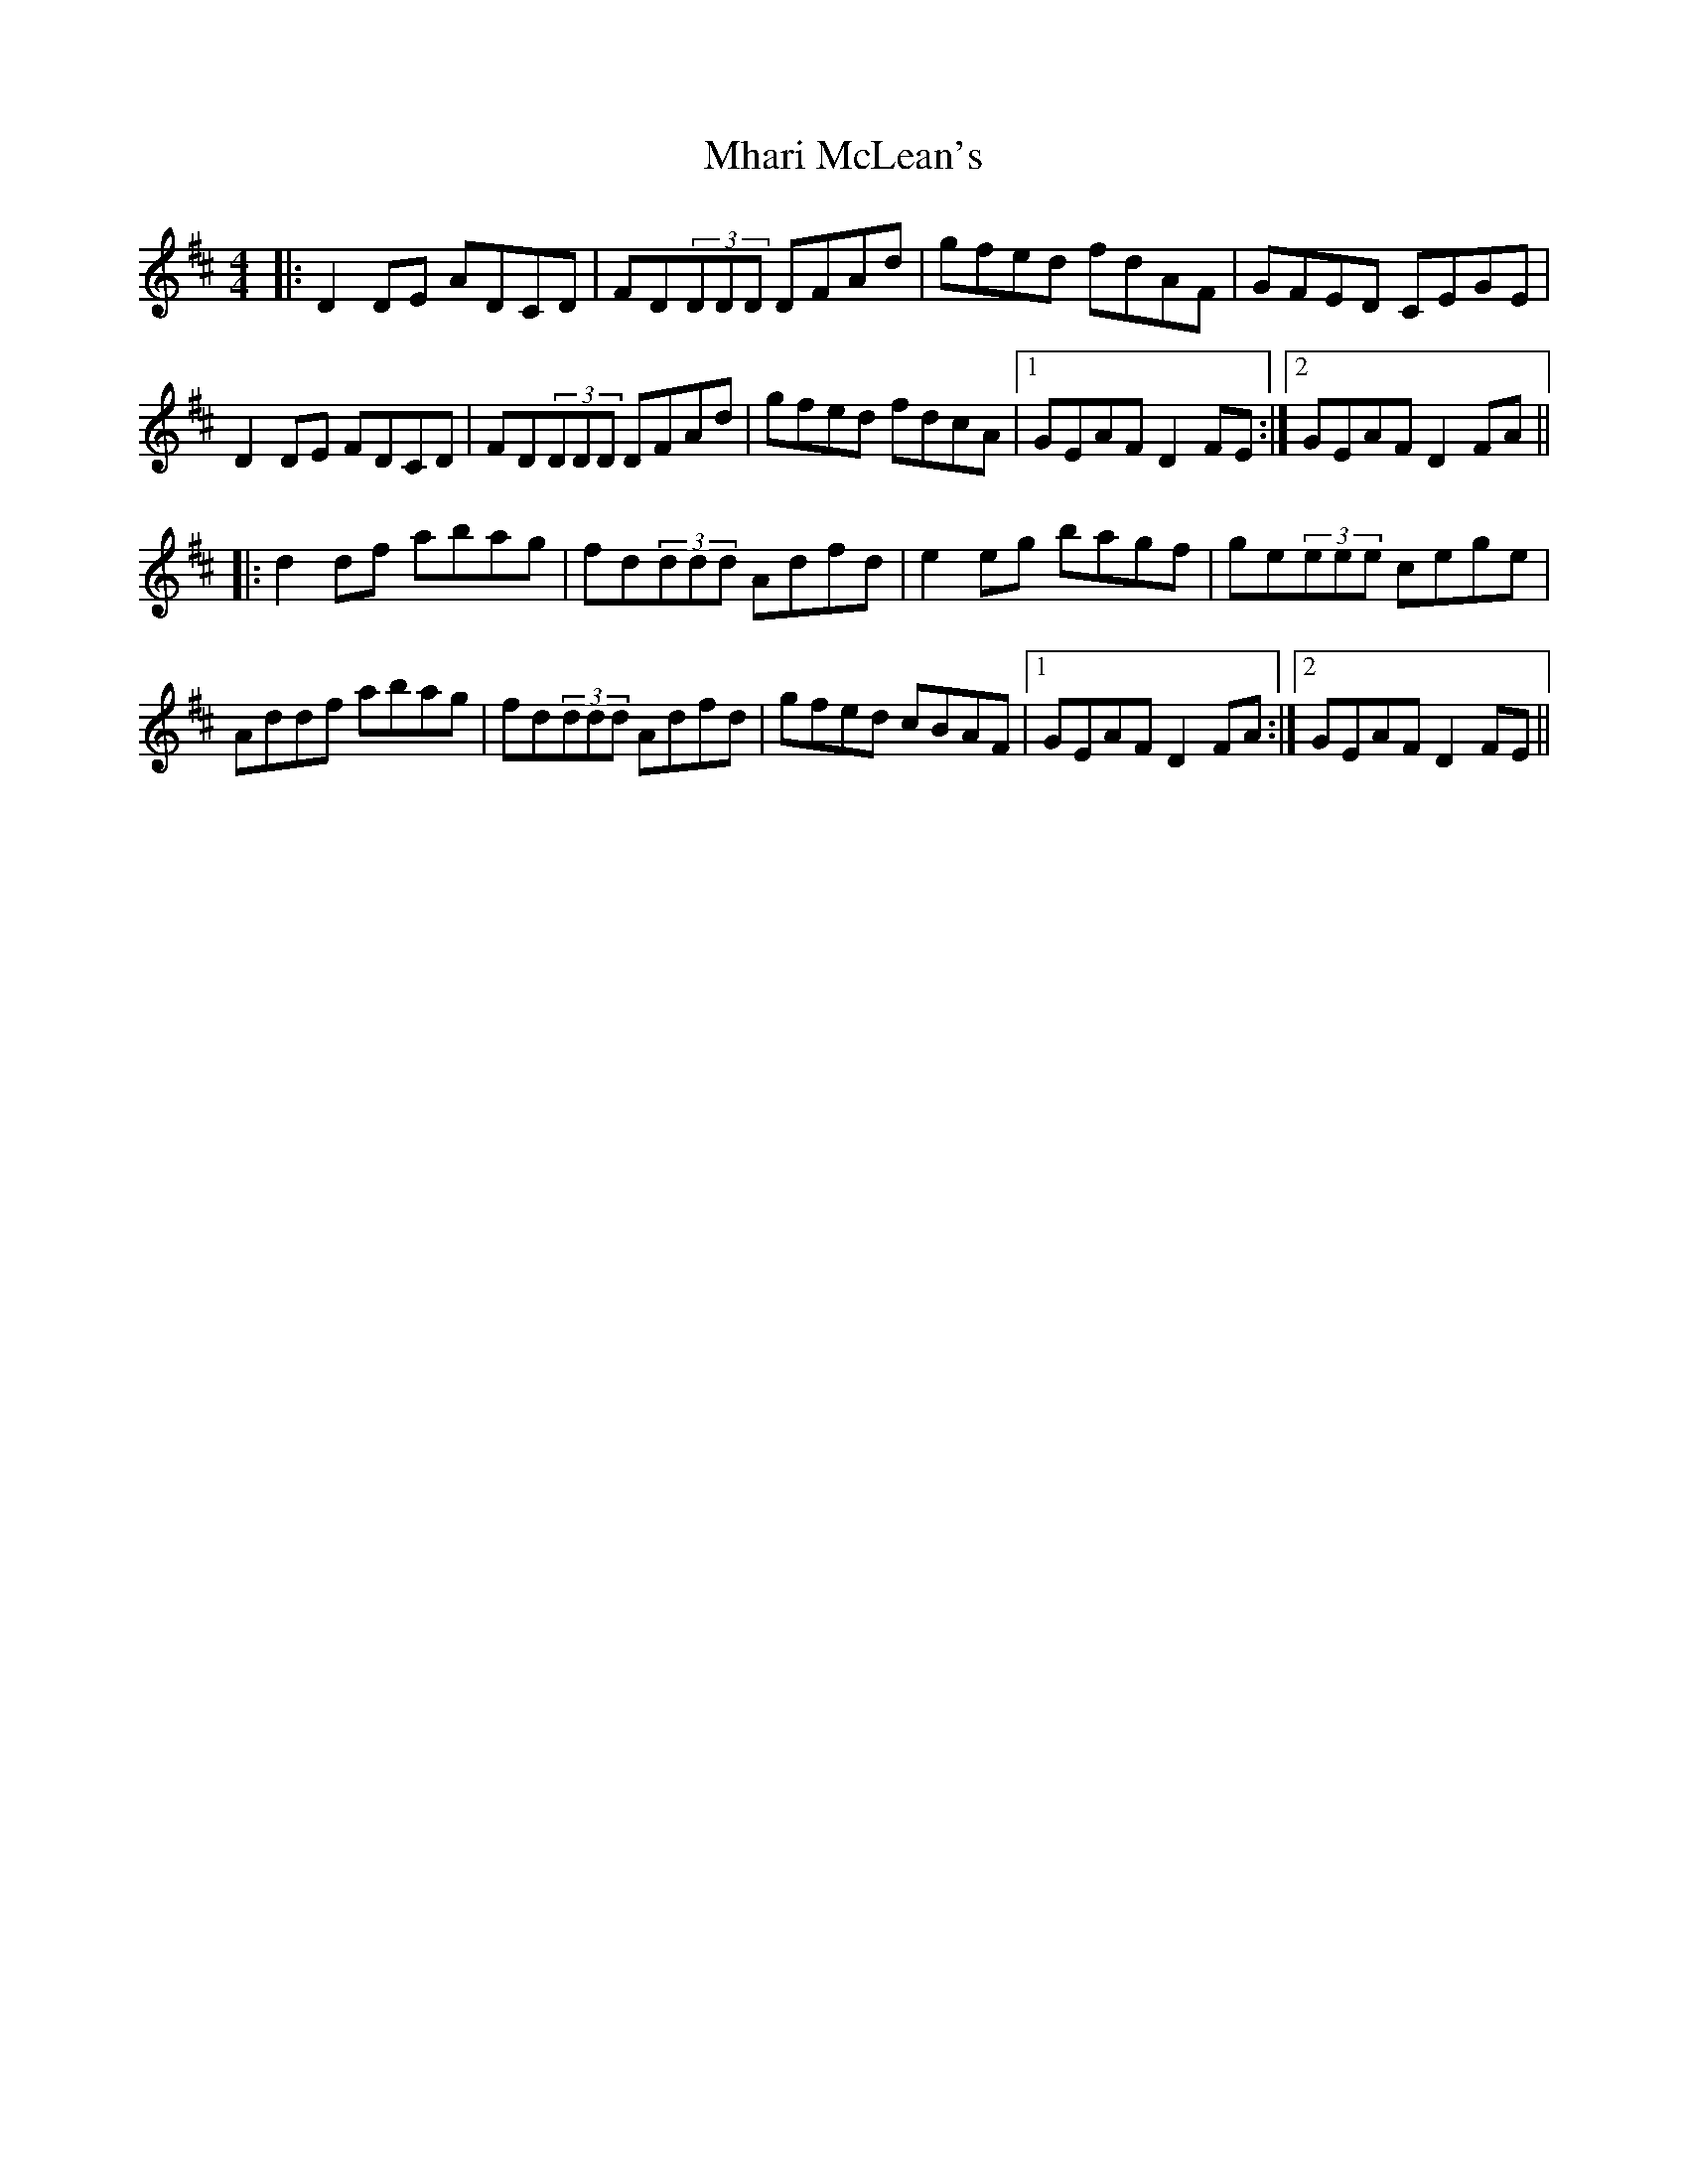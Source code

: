 X: 26470
T: Mhari McLean's
R: reel
M: 4/4
K: Dmajor
|:D2DE ADCD|FD(3DDD DFAd|gfed fdAF|GFED CEGE|
D2DE FDCD|FD(3DDD DFAd|gfed fdcA|1 GEAF D2FE:|2 GEAF D2FA||
|:d2df abag|fd(3ddd Adfd|e2eg bagf|ge(3eee cege|
Addf abag|fd(3ddd Adfd|gfed cBAF|1 GEAF D2FA:|2 GEAF D2FE||


